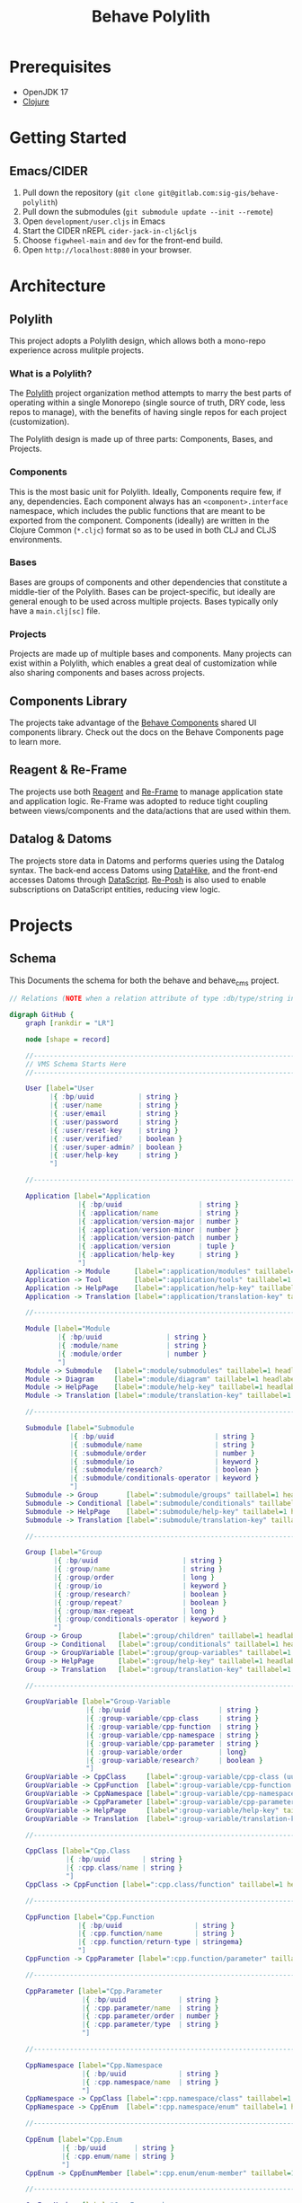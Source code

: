 #+TITLE: Behave Polylith

* Prerequisites

+ OpenJDK 17
+ [[https://clojure.org/guides/install_clojure][Clojure]]

* Getting Started

**  Emacs/CIDER

1. Pull down the repository (~git clone git@gitlab.com:sig-gis/behave-polylith~)
1. Pull down the submodules (~git submodule update --init --remote~)
1. Open ~development/user.cljs~ in Emacs
1. Start the CIDER nREPL ~cider-jack-in-clj&cljs~
1. Choose ~figwheel-main~ and ~dev~ for the front-end build.
1. Open ~http://localhost:8080~ in your browser.

* Architecture

** Polylith
This project adopts a Polylith design, which allows both a mono-repo
experience across mulitple projects.

*** What is a Polylith?
The [[https://polylith.gitbook.io/polylith/][Polylith]] project organization method attempts to marry the best parts of operating within a
single Monorepo (single source of truth, DRY code, less repos to manage), with
the benefits of having single repos for each project (customization).

The Polylith design is made up of three parts: Components, Bases, and Projects.

***  Components
This is the most basic unit for Polylith. Ideally, Components require few, if
any, dependencies. Each component always has an ~<component>.interface~
namespace, which includes the public functions that are meant to be exported
from the component. Components (ideally) are written in the Clojure Common (~*.cljc~)
format so as to be used in both CLJ and CLJS environments.

***  Bases
Bases are groups of components and other dependencies that constitute a
middle-tier of the Polylith. Bases can be project-specific, but ideally are
general enough to be used across multiple projects. Bases typically
only have a ~main.clj[sc]~ file.

***  Projects
Projects are made up of multiple bases and components. Many projects can exist
within a Polylith, which enables a great deal of customization while also
sharing components and bases across projects.

** Components Library

The projects take advantage of the [[https://gitlab.com/sig-gis/behave-components][Behave Components]] shared UI components
library. Check out the docs on the Behave Components page to learn more.

** Reagent & Re-Frame

The projects use both [[https://reagent-project.github.io/][Reagent]] and [[https://day8.github.io/re-frame][Re-Frame]] to manage application state
and application logic. Re-Frame was adopted to reduce tight coupling
between views/components and the data/actions that are used within them.

** Datalog & Datoms

The projects store data in Datoms and performs queries using the
Datalog syntax. The back-end access Datoms using [[https://github.com/replikativ/datahike][DataHike]], and the
front-end accesses Datoms through [[https://github.com/tonsky/datascript][DataScript]]. [[https://github.com/denistakeda/re-posh][Re-Posh]] is also used to
enable subscriptions on DataScript entities, reducing view logic.

* Projects
** Schema

This Documents the schema for both the behave and behave_cms project.

#+begin_src dot :results value :file projects/behave/docs/schema.png
// Relations (NOTE when a relation attribute of type :db/type/string instead of type :db.type/ref, this means the value is a UUID that matches the :bp/uuid of the related entity.)

digraph GitHub {
    graph [rankdir = "LR"]

    node [shape = record]

    //------------------------------------------------------------------------------------------------------------------
    // VMS Schema Starts Here
    //------------------------------------------------------------------------------------------------------------------

    User [label="User
          |{ :bp/uuid           | string }
          |{ :user/name         | string }
          |{ :user/email        | string }
          |{ :user/password     | string }
          |{ :user/reset-key    | string }
          |{ :user/verified?    | boolean }
          |{ :user/super-admin? | boolean }
          |{ :user/help-key     | string }
          "]

    //------------------------------------------------------------------------------------------------------------------

    Application [label="Application
                 |{ :bp/uuid                   | string }
                 |{ :application/name          | string }
                 |{ :application/version-major | number }
                 |{ :application/version-minor | number }
                 |{ :application/version-patch | number }
                 |{ :application/version       | tuple }
                 |{ :application/help-key      | string }
                 "]
    Application -> Module      [label=":application/modules" taillabel=1 headlabel=N]
    Application -> Tool        [label=":application/tools" taillabel=1 headlabel=N]
    Application -> HelpPage    [label=":application/help-key" taillabel=1 headlabel=1]
    Application -> Translation [label=":application/translation-key" taillabel=1 headlabel=1]

    //------------------------------------------------------------------------------------------------------------------

    Module [label="Module
            |{ :bp/uuid                | string }
            |{ :module/name            | string }
            |{ :module/order           | number }
            "]
    Module -> Submodule   [label=":module/submodules" taillabel=1 headlabel=N]
    Module -> Diagram     [label=":module/diagram" taillabel=1 headlabel=N]
    Module -> HelpPage    [label=":module/help-key" taillabel=1 headlabel=1]
    Module -> Translation [label=":module/translation-key" taillabel=1 headlabel=1]

    //------------------------------------------------------------------------------------------------------------------

    Submodule [label="Submodule
               |{ :bp/uuid                         | string }
               |{ :submodule/name                  | string }
               |{ :submodule/order                 | number }
               |{ :submodule/io                    | keyword }
               |{ :submodule/research?             | boolean }
               |{ :submodule/conditionals-operator | keyword }
               "]
    Submodule -> Group       [label=":submodule/groups" taillabel=1 headlabel=N]
    Submodule -> Conditional [label=":submodule/conditionals" taillabel=1 headlabel=N]
    Submodule -> HelpPage    [label=":submodule/help-key" taillabel=1 headlabel=1]
    Submodule -> Translation [label=":submodule/translation-key" taillabel=1 headlabel=1]

    //------------------------------------------------------------------------------------------------------------------

    Group [label="Group
           |{ :bp/uuid                     | string }
           |{ :group/name                  | string }
           |{ :group/order                 | long }
           |{ :group/io                    | keyword }
           |{ :group/research?             | boolean }
           |{ :group/repeat?               | boolean }
           |{ :group/max-repeat            | long }
           |{ :group/conditionals-operator | keyword }
           "]
    Group -> Group         [label=":group/children" taillabel=1 headlabel=1]
    Group -> Conditional   [label=":group/conditionals" taillabel=1 headlabel=N]
    Group -> GroupVariable [label=":group/group-variables" taillabel=1 headlabel=N]
    Group -> HelpPage      [label=":group/help-key" taillabel=1 headlabel=1]
    Group -> Translation   [label=":group/translation-key" taillabel=1 headlabel=1]

    //------------------------------------------------------------------------------------------------------------------

    GroupVariable [label="Group-Variable
                   |{ :bp/uuid                      | string }
                   |{ :group-variable/cpp-class     | string }
                   |{ :group-variable/cpp-function  | string }
                   |{ :group-variable/cpp-namespace | string }
                   |{ :group-variable/cpp-parameter | string }
                   |{ :group-variable/order         | long}
                   |{ :group-variable/research?     | boolean }
                   "]
    GroupVariable -> CppClass     [label=":group-variable/cpp-class (uuid)" taillabel=1 headlabel=1]
    GroupVariable -> CppFunction  [label=":group-variable/cpp-function (uuid)" taillabel=1 headlabel=1]
    GroupVariable -> CppNamespace [label=":group-variable/cpp-namespace (uuid)" taillabel=1 headlabel=1]
    GroupVariable -> CppParameter [label=":group-variable/cpp-parameter (uuid)" taillabel=1 headlabel=1]
    GroupVariable -> HelpPage     [label=":group-variable/help-key" taillabel=1 headlabel=1]
    GroupVariable -> Translation  [label=":group-variable/translation-key" taillabel=1 headlabel=1]

    //------------------------------------------------------------------------------------------------------------------

    CppClass [label="Cpp.Class
              |{ :bp/uuid        | string }
              |{ :cpp.class/name | string }
              "]
    CppClass -> CppFunction [label=":cpp.class/function" taillabel=1 headlabel=N]

    //------------------------------------------------------------------------------------------------------------------

    CppFunction [label="Cpp.Function
                 |{ :bp/uuid                  | string }
                 |{ :cpp.function/name        | string }
                 |{ :cpp.function/return-type | stringema}
                 "]
    CppFunction -> CppParameter [label=":cpp.function/parameter" taillabel=1 headlabel=N]

    //------------------------------------------------------------------------------------------------------------------

    CppParameter [label="Cpp.Parameter
                  |{ :bp/uuid             | string }
                  |{ :cpp.parameter/name  | string }
                  |{ :cpp.parameter/order | number }
                  |{ :cpp.parameter/type  | string }
                  "]

    //------------------------------------------------------------------------------------------------------------------

    CppNamespace [label="Cpp.Namespace
                  |{ :bp/uuid             | string }
                  |{ :cpp.namespace/name  | string }
                  "]
    CppNamespace -> CppClass [label=":cpp.namespace/class" taillabel=1 headlabel=N]
    CppNamespace -> CppEnum  [label=":cpp.namespace/enum" taillabel=1 headlabel=N]

    //------------------------------------------------------------------------------------------------------------------

    CppEnum [label="Cpp.Enum
             |{ :bp/uuid       | string }
             |{ :cpp.enum/name | string }
             "]
    CppEnum -> CppEnumMember [label=":cpp.enum/enum-member" taillabel=1 headlabel=N]

    //------------------------------------------------------------------------------------------------------------------

    CppEnumMember [label="Cpp.Enum-member
                   |{ :bp/uuid               | string }
                   |{ :cpp.enum-member/name  | string }
                   |{ :cpp.enum-member/value | number }
                   "]

    //------------------------------------------------------------------------------------------------------------------

    Tool [label="Tools
          |{ :bp/uuid    | string }
          |{ :tool/name  | string }
          |{ :tool/order | number }
          "]
    Tool -> SubTool     [label=":tool/subtools" taillabel=1 headlabel=N]
    Tool -> HelpPage    [label=":tool/help-key" taillabel=1 headlabel=1]
    Tool -> Translation [label=":tool/translation-key" taillabel=1 headlabel=1]

    //------------------------------------------------------------------------------------------------------------------

    SubTool [label="Subtool
             |{ :bp/uuid              | string }
             |{ :subtool/name         | string }
             |{ :subtool/order        | number }
             |{ :subtool/autocompute? | boolean }
             "]
    SubTool -> SubToolVariable [label=":subtool/variables" taillabel=1 headlabel=N]
    SubTool -> HelpPage        [label=":subtool/help-key" taillabel=1 headlabel=1]
    SubTool -> Translation     [label=":subtool/translation-key" taillabel=1 headlabel=1]

    //------------------------------------------------------------------------------------------------------------------

    SubToolVariable [label="Subtool-Variable
                     |{ :bp/uuid                             | string }
                     |{ :subtool-variable/io                 | keyword }
                     |{ :subtool-variable/order              | long }
                     |{ :subtool-variable/cpp-namespace-uuid | string }
                     |{ :subtool-variable/cpp-mclass         | string }
                     |{ :subtool-variable/cpp-function-uuid  | string }
                     "]
    SubToolVariable -> HelpPage    [label=":subtool-variable/help-key" taillabel=1 headlabel=1]
    SubToolVariable -> Translation [label=":subtool-variable/translation-key" taillabel=1 headlabel=1]

    //------------------------------------------------------------------------------------------------------------------

    Variable [label="Variable
              |{ :bp/uuid                         | string }
              |{ :variable/name                   | string }
              |{ :variable/bp6-label              | string }
              |{ :variable/bp6-code               | string }
              |{ :variable/kind                   | keyword}
              |{ :variable/native-decimals        | double }
              |{ :variable/english-decimals       | double }
              |{ :variable/metric-decimals        | double }
              |{ :variable/maximum                | double }
              |{ :variable/minimum                | double }
              |{ :variable/default-value          | double }
              |{ :variable/map-units-convertible? | boolean }
              "]
    Variable -> GroupVariable   [label=":variable/group-variables" taillabel=1 headlabel=N]
    Variable -> SubToolVariable [label=":variable/subtool-variables" taillabel=1 headlabel=N]
    Variable -> List            [label=":variable/list" taillabel=1 headlabel=1]
    Variable -> Domain          [label=":variable/domain-uuid" taillabel=1 headlabel=1]
    Variable -> Unit            [label=":variable/native-unit-uuid" taillabel=1 headlabel=1]
    Variable -> Unit            [label=":variable/english-unit-uuid" taillabel=1 headlabel=1]
    Variable -> Unit            [label=":variable/metric-unit-uuid" taillabel=1 headlabel=1]
    Variable -> Translation     [label=":variable/translation-key" taillabel=1 headlabel=1]

    //------------------------------------------------------------------------------------------------------------------

    List [label="List
          |{ :bp/uuid   | string }
          |{ :list/name | string }
          "]
    List -> ListOption  [label=":list/options" taillabel=1 headlabel=N]
    List -> Translation [label=":list/translation-key" taillabel=1 headlabel=1]

    //------------------------------------------------------------------------------------------------------------------

    ListOption [label="List-Option
                 |{ :bp/uuid             | string }
                 |{ :list-option/name    | string }
                 |{ :list-option/default | string }
                 |{ :list-option/value   | string }
                 |{ :list-option/order   | long }
                 |{ :list-option/hide?   | boolean }
                 "]
    ListOption -> Translation [label=":list-option/translation-key" taillabel=1 headlabel=1]

    //------------------------------------------------------------------------------------------------------------------

    Dimension [label="Dimension
               |{ :bp/uuid                 | string }
               |{ :dimension/name          | string }
               |{ :dimension/cpp-enum-uuid | string }
               "]
    Dimension -> Unit [label=":dimension/units" taillabel=1 headlabel=N]

    //------------------------------------------------------------------------------------------------------------------

    Unit [label="Unit
          |{ :bp/uuid                   | string }
          |{ :unit/name                 | string }
          |{ :unit/short-code           | string }
          |{ :unit/system               | string }
          |{ :unit/cpp-enum-member-uuid | string }
          "]

    //------------------------------------------------------------------------------------------------------------------

    DomainSet [label="Domain-Set
               |{ :bp/uuid         | string }
               |{ :domain-set/name | string }
               "]
    DomainSet -> Domain [label=":domain-set/domains" taillabel=1 headlabel=N]

    //------------------------------------------------------------------------------------------------------------------

    Domain [label="Domain
            |{ :bp/uuid         | string }
            |{ :domain/name     | string }
            |{ :domain/decimals | string }
            "]
    Domain -> Dimension [label=":domain/dimension-uuid" taillabel=1 headlabel=1]
    Domain -> Unit      [label=":domain/native-unit-uuid" taillabel=1 headlabel=1]
    Domain -> Unit      [label=":domain/english-unit-uuid" taillabel=1 headlabel=1]
    Domain -> Unit      [label=":domain/metric-unit-uuid" taillabel=1 headlabel=1]

    //------------------------------------------------------------------------------------------------------------------

    Conditional [label="Conditional
                 |{ :bp/uuid              | string }
                 |{ :conditional/type     | keyword }
                 |{ :conditional/operator | keyword }
                 |{ :conditional/values   | string }
                 "]
    Conditional -> GroupVariable [label=":conditional/group-variable-uuid" taillabel=1 headlabel=1]

    //------------------------------------------------------------------------------------------------------------------

    Diagram [label="Diagram
             |{ :bp/uuid      | keyword }
             |{ :diagram/type | string }
             "]
    Diagram -> GroupVariable [label=":diagram/group-variable" taillabel=1 headlabel=1]
    Diagram -> GroupVariable [label=":diagram/input-group-variables" taillabel=1 headlabel=N]
    Diagram -> GroupVariable [label=":diagram/output-group-variables" taillabel=1 headlabel=N]

    //------------------------------------------------------------------------------------------------------------------

    Language [label="Language
              |{ :bp/uuid              | keyword }
              |{ :language/name        | string }
              |{ :language/short-code  | string }
              "]
    Language -> Translation [label=":language/translation" taillabel=1 headlabel=1]
    Language -> HelpPage    [label=":language/help-page" taillabel=1 headlabel=1]

    //------------------------------------------------------------------------------------------------------------------

    Translation [label="Translation
                 |{ :bp/uuid                 | keyword }
                 |{ :translation/name        | string }
                 |{ :translation/key         | string }
                 |{ :translation/translation | string }
                 "]

    //------------------------------------------------------------------------------------------------------------------

    HelpPage [label="Help-page
          |{ :bp/uuid           | keyword }
          |{ :help-page/key     | string }
          |{ :help-page/content | string }
          "]

    //------------------------------------------------------------------------------------------------------------------

    Link [label="Link
          |{ :bp/uuid | keyword }
          "]
    Link -> GroupVariable [label="link/source" taillabel=1 headlabel=1]
    Link -> GroupVariable [label="link/destination" taillabel=1 headlabel=1]

    //------------------------------------------------------------------------------------------------------------------
    // Worksheet Schema Starts Here
    //------------------------------------------------------------------------------------------------------------------

    Worksheet [label="Worksheet
               |{ :bp/uuid                         | string }
               |{ :worksheet/run-description       | string }
               |{ :worksheet/name                  | string }
               |{ :worksheet/created               | long }
               |{ :worksheet/furthest-visited-step | keyword }
               |{ :worksheet/modules               | keywords }
               "]
    Worksheet -> Note             [label=":worksheet/notes" taillabel=1 headlabel=N]
    Worksheet -> InputGroup       [label=":worksheet/input-groups" taillabel=1 headlabel=N]
    Worksheet -> RepeatGroup      [label=":worksheet/repeat-groups" taillabel=1 headlabel=N]
    Worksheet -> Output           [label=":worksheet/outputs" taillabel=1 headlabel=N]
    Worksheet -> ResultTable      [label=":worksheet/result-table" taillabel=1 headlabel=1]
    Worksheet -> GraphSettings    [label=":worksheet/graph-settings" taillabel=1 headlabel=1]
    Worksheet -> TableSettings    [label=":worksheet/table-settings" taillabel=1 headlabel=1]
    Worksheet -> WorksheetDiagram [label=":worksheet/diagrams" taillabel=1 headlabel=1]

    //------------------------------------------------------------------------------------------------------------------

    Note [label="Note
          |{ :bp/uuid        | string }
          |{ :note/name      | string }
          |{ :note/content   | string }
          |{ :note/submodule | string }
          "]

    //------------------------------------------------------------------------------------------------------------------

    InputGroup [label="Input-Group
                |{ :bp/uuid                | string }
                |{ :input-group/repeat-id  | long }
                |{ :input-group/inputs     | long }
                "]
    InputGroup -> Group [label=":input-group/group-uuid" taillabel=1 headlabel=1]

    //------------------------------------------------------------------------------------------------------------------

    RepeatGroup [label="Repeat-Group
                 |{ :bp/uuid                 | string }
                 |{ :repeat-group/group-uuid | string }
                 |{ :repeat-group/repeats    | long }
                 |{ :repeat-group/inputs     | long }
                 "]
    RepeatGroup -> Group [label=":repeat-group/group-uuid" taillabel=1 headlabel=1]

    //------------------------------------------------------------------------------------------------------------------

    Output [label="Output
            |{ :bp/uuid         | string }
            |{ :output/enabled? | boolean }
            "]
    Output -> GroupVariable [label=":output/group-variable-uuid" taillabel=1 headlabel=1]

    //------------------------------------------------------------------------------------------------------------------

    ResultTable [label="Result-Table
                 |{ :bp/uuid | string }
                 "]
    ResultTable -> ResultHeader [label=":result-table/headers" taillabel=1 headlabel=N]
    ResultTable -> ResultRow    [label=":result-table/rows" taillabel=1 headlabel=N]

    //------------------------------------------------------------------------------------------------------------------

    ResultHeader [label="Result-Header
                  |{ :bp/uuid                 | string }
                  |{ :result-header/repeat-id | long }
                  |{ :result-header/order     | long }
                  |{ :result-header/units     | string }
                  "]
    ResultHeader -> GroupVariable [label=":result-header/group-variable-uuid" taillabel=1 headlabel=1]

    //------------------------------------------------------------------------------------------------------------------

    ResultRow [label="Result-Row
               |{ :bp/uuid       | string }
               |{ :result-row/id | long }
               "]
    ResultRow -> ResultCell [label=":result-row/cells" taillabel=1 headlabel=N]

    //------------------------------------------------------------------------------------------------------------------

    ResultCell [label="Result-Cell
                |{ :bp/uuid           | string }
                |{ :result-cell/value | string }
                "]
    ResultCell -> ResultHeader [label=":result-cell/header" taillabel=1 headlabel=1]

    //------------------------------------------------------------------------------------------------------------------

    TableSettings [label="Table-Settings
                   |{ :bp/uuid                 | string }
                   |{ :table-settings/enabled? | boolean }
                   "]
    TableSettings -> TableFilter      [label=":table-settings/filters" taillabel=1 headlabel=N]
    TableSettings -> MapUnitsSettings [label=":table-settings/map-units-settings" taillabel=1 headlabel=1]

    //------------------------------------------------------------------------------------------------------------------

    TableFilter [label="Table-Filter
                 |{ :bp/uuid               | string }
                 |{ :table-filter/min      | long }
                 |{ :table-filter/max      | long }
                 |{ :table-filter/enabled? | boolean }
                 "]
    TableFilter      -> GroupVariable    [label=":table-filter/group-variable-uuid" taillabel=1 headlabel=1]

    //------------------------------------------------------------------------------------------------------------------

    MapUnitsSettings [label="Map-Units-settings
                      |{ :bp/uuid                             | string }
                      |{ :map-units-settings/enabled?         | boolean }
                      |{ :map-units-settings/units            | string }
                      |{ :map-units-settings/map-rep-fraction | long }
                      "]

    //------------------------------------------------------------------------------------------------------------------

    GraphSettings [label="Graph-Settings
                   |{ :bp/uuid                 | string }
                   |{ :graph-settings/enabled? | boolean }
                   "]
    GraphSettings -> YAxisLimit    [label=":graph-settings/y-axis-limits" taillabel=1 headlabel=N]
    GraphSettings -> GroupVariable [label=":graph-settings/x-axis-group-variable-uuid" taillabel=1 headlabel=1]
    GraphSettings -> GroupVariable [label=":graph-settings/z-axis-group-variable-uuid" taillabel=1 headlabel=1]
    GraphSettings -> GroupVariable [label=":graph-settings/z2-axis-group-variable-uuid" taillabel=1 headlabel=1]

    //------------------------------------------------------------------------------------------------------------------

    YAxisLimit [label="Y-Axis-Limit
                |{ :bp/uuid                          | string }
                |{ :y-axis-limit/min                 | long }
                |{ :y-axis-limit/max                 | long }
                "]
    YAxisLimit -> GroupVariable [label=":y-axis-limit/group-variable-uuid" taillabel=1 headlabel=1]

    //------------------------------------------------------------------------------------------------------------------

    WorksheetDiagram [label="Worksheet-diagram
                      |{ :bp/uuid                  | string }
                      |{ :worksheet.diagram/title  | string }
                      |{ :worksheet.diagram/row-id | long }
                      "]
    WorksheetDiagram -> GroupVariable [label=":worksheet.diagram/group-variable-uuid" taillabel=1 headlabel=1]
    WorksheetDiagram -> Ellipse       [label=":worksheet.diagram/ellises" taillabel=1 headlabel=N]
    WorksheetDiagram -> Arrow         [label=":worksheet.diagram/arrows" taillabel=1 headlabel=N]
    WorksheetDiagram -> ScatterPlot   [label=":worksheet.diagram/scatter-plots" taillabel=1 headlabel=N]

    //------------------------------------------------------------------------------------------------------------------

    Ellipse [label="Ellipse
             |{ :bp/uuid                 | string }
             |{ :ellipse/legend-id       | string }
             |{ :ellipse/semi-major-axis | double }
             |{ :ellipse/semi-minor-axis | double }
             |{ :ellipse/rotation        | long }
             |{ :ellipse/color           | string }
             "]

    //------------------------------------------------------------------------------------------------------------------

    Arrow [label="Arrow
           |{ :bp/uuid         | string }
           |{ :arrow/legend-id | string }
           |{ :arrow/length    | double }
           |{ :arrow/rotation  | double }
           |{ :arrow/color     | string }
           |{ :arrow/dashed?   | string }
           "]

    //------------------------------------------------------------------------------------------------------------------

    ScatterPlot [label="Scatter-Plot
                 |{ :bp/uuid                    | string }
                 |{ :scatter-plot/legend-id     | string }
                 |{ :scatter-plot/color         | string }
                 |{ :scatter-plot/x-coordinates | string }
                 |{ :scatter-plot/y-coordinates | string }
                 "]
}
#+end_src

#+RESULTS:
[[file:projects/behave/docs/schema.png]]

** behave
*** Building the Behave UberJAR

1. Navigate to ~projects/behave~. All paths described here will use this directory as root.

2. Add/edit the ~resources/config.edn~ for your deployment. Below is
   an example file:

#+BEGIN_SRC clojure
;; resources/config.edn
{:database {:config {:store {:backend :file
                             :path    "~/.behave/db"}}}
 :site     {:title       "BehavePlus 7"
            :description "Wildfire Analysis toolkit."}
 :server   {:http-port 8007
            :mode      "prod"}
 :vms      {:secret-token "<vms-secret-token>"}}
#+END_SRC

3. Compile ClojureScript

#+BEGIN_SRC bash
bb build-js
#+END_SRC

4. Build the UberJAR

NOTE: The uberjar build process requires triangulum to be available in the deps.edn located at the
user level (i.e. /home/<user>//.clojure/deps.edn).

#+begin_src clojure
{sig-gis/triangulum {:git/url "https://github.com/sig-gis/triangulum"
                     :sha     "<latest-sha>"}}
#+end_src

#+BEGIN_SRC bash
bb uber
#+END_SRC

4. Congratulations! You're now the owner of an UberJAR.
   (i.e. ~target/behave7-2023.10.19-97f1ef9-standalone.jar~)

** behave_cms
